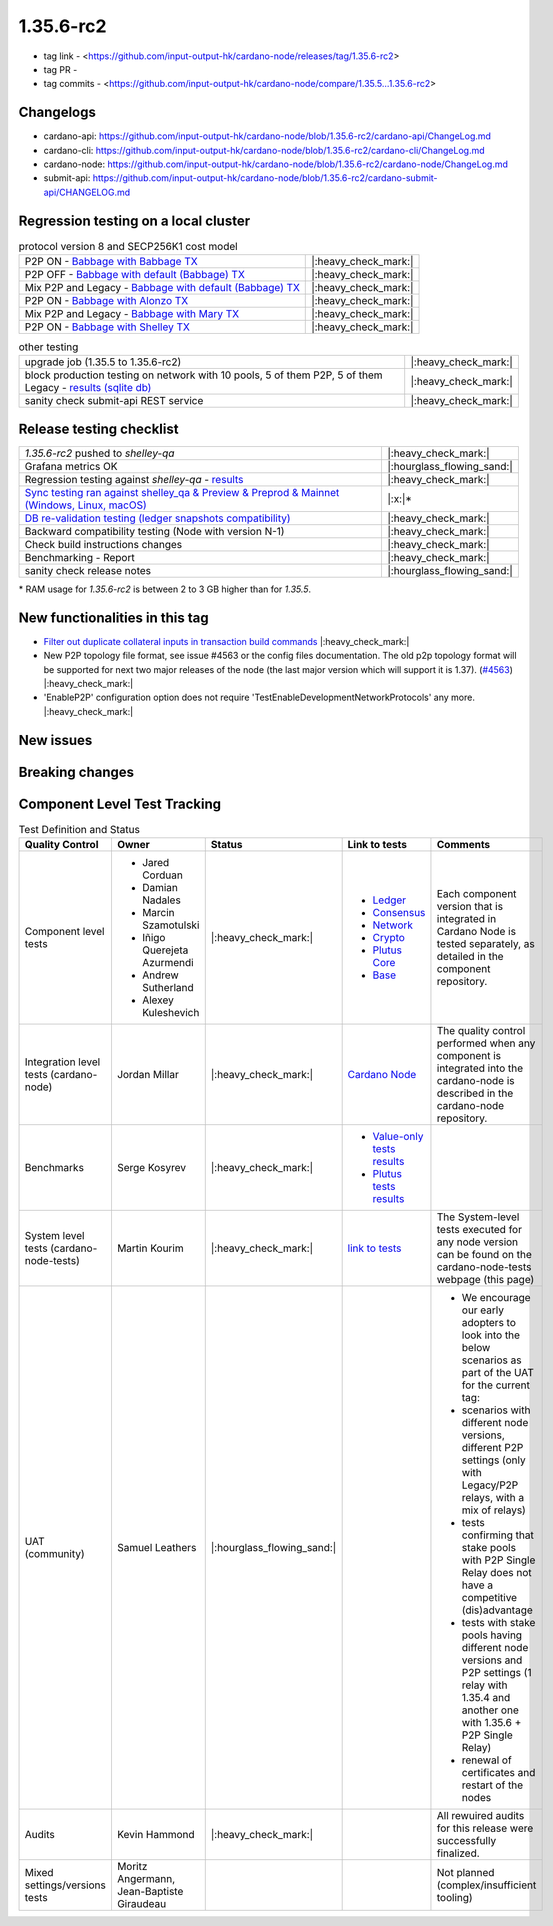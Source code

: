 1.35.6-rc2
===========

* tag link - <https://github.com/input-output-hk/cardano-node/releases/tag/1.35.6-rc2>
* tag PR -
* tag commits - <https://github.com/input-output-hk/cardano-node/compare/1.35.5...1.35.6-rc2>


Changelogs
----------

* cardano-api: https://github.com/input-output-hk/cardano-node/blob/1.35.6-rc2/cardano-api/ChangeLog.md
* cardano-cli: https://github.com/input-output-hk/cardano-node/blob/1.35.6-rc2/cardano-cli/ChangeLog.md
* cardano-node: https://github.com/input-output-hk/cardano-node/blob/1.35.6-rc2/cardano-node/ChangeLog.md
* submit-api: https://github.com/input-output-hk/cardano-node/blob/1.35.6-rc2/cardano-submit-api/CHANGELOG.md


Regression testing on a local cluster
-------------------------------------

.. list-table:: protocol version 8 and SECP256K1 cost model
   :header-rows: 0

   * - P2P ON - `Babbage with Babbage TX <https://cardano-tests-reports-3-74-115-22.nip.io/01-regression-tests/1.35.6rc2-babbage_p2p_01/>`__
     - |:heavy_check_mark:|
   * - P2P OFF - `Babbage with default (Babbage) TX <https://cardano-tests-reports-3-74-115-22.nip.io/01-regression-tests/1.35.6rc2-default_legacy_01/>`__
     - |:heavy_check_mark:|
   * - Mix P2P and Legacy - `Babbage with default (Babbage) TX <https://cardano-tests-reports-3-74-115-22.nip.io/01-regression-tests/1.35.6rc2-default_mixed_01/>`__
     - |:heavy_check_mark:|
   * - P2P ON - `Babbage with Alonzo TX <https://cardano-tests-reports-3-74-115-22.nip.io/01-regression-tests/1.35.6rc2-alonzo_p2p_01/>`__
     - |:heavy_check_mark:|
   * - Mix P2P and Legacy - `Babbage with Mary TX <https://cardano-tests-reports-3-74-115-22.nip.io/01-regression-tests/1.35.6rc2-mary_mixed_01/>`__
     - |:heavy_check_mark:|
   * - P2P ON - `Babbage with Shelley TX <https://cardano-tests-reports-3-74-115-22.nip.io/01-regression-tests/1.35.6rc2-shelley_p2p_01/>`__
     - |:heavy_check_mark:|

.. list-table:: other testing
   :header-rows: 0

   * - upgrade job (1.35.5 to 1.35.6-rc2)
     - |:heavy_check_mark:|
   * - block production testing on network with 10 pools, 5 of them P2P, 5 of them Legacy - `results (sqlite db) <https://cardano-tests-reports-3-74-115-22.nip.io/data/block_production_10pools.db>`__
     - |:heavy_check_mark:|
   * - sanity check submit-api REST service
     - |:heavy_check_mark:|


Release testing checklist
----------------------------

.. list-table::
   :header-rows: 0

   * - `1.35.6-rc2` pushed to `shelley-qa`
     - |:heavy_check_mark:|
   * - Grafana metrics OK
     - |:hourglass_flowing_sand:|
   * - Regression testing against `shelley-qa` - `results <https://cardano-tests-reports-3-74-115-22.nip.io/shelley_qa/1.35.6-rc2/>`__
     - |:heavy_check_mark:|
   * - `Sync testing ran against shelley_qa & Preview & Preprod & Mainnet (Windows, Linux, macOS) <https://input-output-hk.github.io/cardano-node-tests/test_results/sync_tests.html>`__
     - |:x:|\*
   * - `DB re-validation testing (ledger snapshots compatibility) <https://input-output-hk.github.io/cardano-node-tests/test_results/sync_tests.html>`__
     - |:heavy_check_mark:|
   * - Backward compatibility testing (Node with version N-1)
     - |:heavy_check_mark:|
   * - Check build instructions changes
     - |:heavy_check_mark:|
   * - Benchmarking - Report
     - |:heavy_check_mark:|
   * - sanity check release notes
     - |:hourglass_flowing_sand:|

\* RAM usage for `1.35.6-rc2` is between 2 to 3 GB higher than for `1.35.5`.

New functionalities in this tag
-------------------------------

* `Filter out duplicate collateral inputs in transaction build commands <https://github.com/input-output-hk/cardano-node/pull/4839>`__ |:heavy_check_mark:|
* New P2P topology file format, see issue #4563 or the config files documentation. The old p2p topology format will be supported for next two major releases of the node (the last major version which will support it is 1.37). (`#4563 <https://github.com/input-output-hk/cardano-node/pull/4563>`__) |:heavy_check_mark:|
* 'EnableP2P' configuration option does not require 'TestEnableDevelopmentNetworkProtocols' any more. |:heavy_check_mark:|

New issues
----------


Breaking changes
----------------


Component Level Test Tracking
------------------------------

.. list-table:: Test Definition and Status
   :header-rows: 1

   * - Quality Control
     - Owner
     - Status
     - Link to tests
     - Comments
   * - Component level tests
     -
      - Jared Corduan
      - Damian Nadales
      - Marcin Szamotulski
      - Iñigo Querejeta Azurmendi
      - Andrew Sutherland
      - Alexey Kuleshevich
     - |:heavy_check_mark:|
     -
       - `Ledger <https://github.com/input-output-hk/cardano-ledger/blob/master/CONTRIBUTING.md>`__
       - `Consensus <https://github.com/input-output-hk/ouroboros-network/blob/master/CONTRIBUTING.md>`__
       - `Network <https://github.com/input-output-hk/ouroboros-network/blob/master/CONTRIBUTING.md>`__
       - `Crypto <https://github.com/input-output-hk/cardano-base>`__
       - `Plutus Core <https://github.com/input-output-hk/plutus/blob/master/CONTRIBUTING.adoc>`__
       - `Base <https://github.com/input-output-hk/cardano-base>`__
     - Each component version that is integrated in Cardano Node is tested separately, as detailed in the component repository.
   * - Integration level tests (cardano-node)
     - Jordan Millar
     - |:heavy_check_mark:|
     - `Cardano Node <https://github.com/input-output-hk/cardano-node>`__
     - The quality control performed when any component is integrated into the cardano-node is described in the cardano-node repository.
   * - Benchmarks
     - Serge Kosyrev
     - |:heavy_check_mark:|
     -
       - `Value-only tests results <https://input-output-rnd.slack.com/files/U03A639T0DN/F04SF663PUJ/1.35.6-rc2.value.pdf>`__
       - `Plutus tests results <https://input-output-rnd.slack.com/files/U03A639T0DN/F04S0KYE6F9/1.35.6-rc2.plutus.pdf>`__
     -
   * - System level tests (cardano-node-tests)
     - Martin Kourim
     - |:heavy_check_mark:|
     - `link to tests <https://github.com/input-output-hk/cardano-node-tests>`__
     - The System-level tests executed for any node version can be found on the cardano-node-tests webpage (this page)
   * - UAT (community)
     - Samuel Leathers
     - |:hourglass_flowing_sand:|
     -
     -
      - We encourage our early adopters to look into the below scenarios as part of the UAT for the current tag:
      - scenarios with different node versions, different P2P settings (only with Legacy/P2P relays, with a mix of relays)
      - tests confirming that stake pools with P2P Single Relay does not have a competitive (dis)advantage
      - tests with stake pools having different node versions and P2P settings (1 relay with 1.35.4 and another one with 1.35.6 + P2P Single Relay)
      - renewal of certificates and restart of the nodes
   * - Audits
     - Kevin Hammond
     - |:heavy_check_mark:|
     -
     - All rewuired audits for this release were successfully finalized.
   * - Mixed settings/versions tests
     - Moritz Angermann, Jean-Baptiste Giraudeau
     -
     -
     - Not planned (complex/insufficient tooling)
